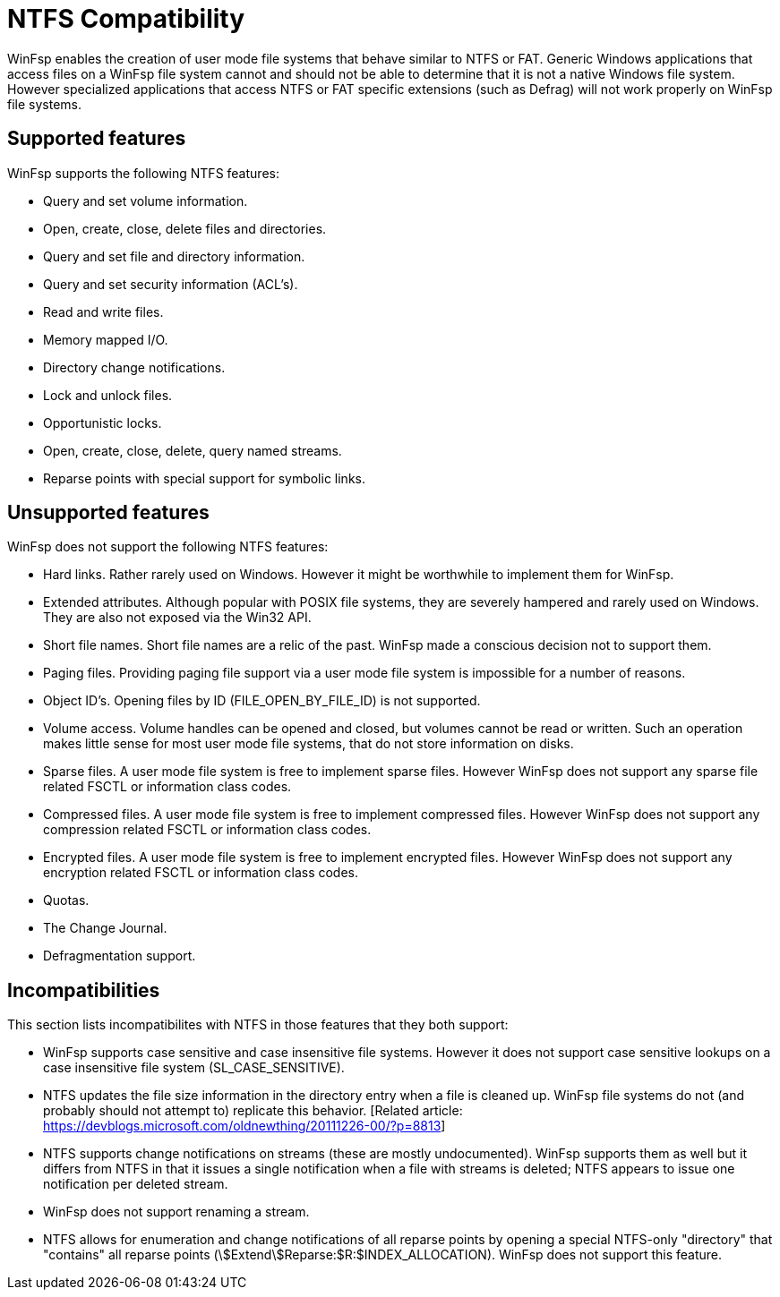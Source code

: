 = NTFS Compatibility

WinFsp enables the creation of user mode file systems that behave similar to NTFS or FAT. Generic Windows applications that access files on a WinFsp file system cannot and should not be able to determine that it is not a native Windows file system. However specialized applications that access NTFS or FAT specific extensions (such as Defrag) will not work properly on WinFsp file systems.

== Supported features

WinFsp supports the following NTFS features:

- Query and set volume information.
- Open, create, close, delete files and directories.
- Query and set file and directory information.
- Query and set security information (ACL's).
- Read and write files.
- Memory mapped I/O.
- Directory change notifications.
- Lock and unlock files.
- Opportunistic locks.
- Open, create, close, delete, query named streams.
- Reparse points with special support for symbolic links.

== Unsupported features

WinFsp does not support the following NTFS features:

- Hard links. Rather rarely used on Windows. However it might be worthwhile to implement them for WinFsp.
- Extended attributes. Although popular with POSIX file systems, they are severely hampered and rarely used on Windows. They are also not exposed via the Win32 API.
- Short file names. Short file names are a relic of the past. WinFsp made a conscious decision not to support them.
- Paging files. Providing paging file support via a user mode file system is impossible for a number of reasons.
- Object ID's. Opening files by ID (+FILE_OPEN_BY_FILE_ID+) is not supported.
- Volume access. Volume handles can be opened and closed, but volumes cannot be read or written. Such an operation makes little sense for most user mode file systems, that do not store information on disks.
- Sparse files. A user mode file system is free to implement sparse files. However WinFsp does not support any sparse file related FSCTL or information class codes.
- Compressed files. A user mode file system is free to implement compressed files. However WinFsp does not support any compression related FSCTL or information class codes.
- Encrypted files. A user mode file system is free to implement encrypted files. However WinFsp does not support any encryption related FSCTL or information class codes.
- Quotas.
- The Change Journal.
- Defragmentation support.

== Incompatibilities

This section lists incompatibilites with NTFS in those features that they both support:

- WinFsp supports case sensitive and case insensitive file systems. However it does not support case sensitive lookups on a case insensitive file system (+SL_CASE_SENSITIVE+).
- NTFS updates the file size information in the directory entry when a file is cleaned up. WinFsp file systems do not (and probably should not attempt to) replicate this behavior. [Related article: https://devblogs.microsoft.com/oldnewthing/20111226-00/?p=8813]
- NTFS supports change notifications on streams (these are mostly undocumented). WinFsp supports them as well but it differs from NTFS in that it issues a single notification when a file with streams is deleted; NTFS appears to issue one notification per deleted stream.
- WinFsp does not support renaming a stream.
- NTFS allows for enumeration and change notifications of all reparse points by opening a special NTFS-only "directory" that "contains" all reparse points (+\$Extend\$Reparse:$R:$INDEX_ALLOCATION+). WinFsp does not support this feature.
